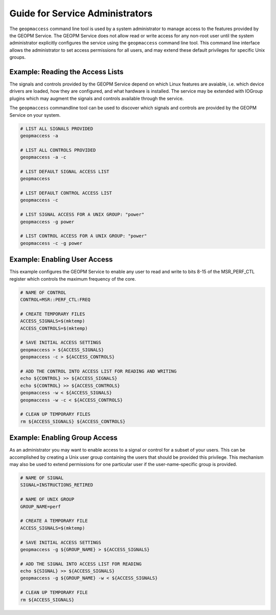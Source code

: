 
Guide for Service Administrators
================================

The ``geopmaccess`` command line tool is used by a system
administrator to manage access to the features provided by the GEOPM
Service.  The GEOPM Service does not allow read or write access for
any non-root user until the system administrator explicitly configures
the service using the ``geopmaccess`` command line tool.  This command
line interface allows the administrator to set access permissions for
all users, and may extend these default privileges for specific Unix
groups.


Example: Reading the Access Lists
---------------------------------

The signals and controls provided by the GEOPM Service depend on which
Linux features are avaiable, i.e. which device drivers are loaded, how
they are configured, and what hardware is installed.  The service may
be extended with IOGroup plugins which may augment the signals and
controls available through the service.

The ``geopmaccess`` commandline tool can be used to discover which
signals and controls are provided by the GEOPM Service on your system.

.. code-block:: bash

    # LIST ALL SIGNALS PROVIDED
    geopmaccess -a

    # LIST ALL CONTROLS PROVIDED
    geopmaccess -a -c

    # LIST DEFAULT SIGNAL ACCESS LIST
    geopmaccess

    # LIST DEFAULT CONTROL ACCESS LIST
    geopmaccess -c

    # LIST SIGNAL ACCESS FOR A UNIX GROUP: "power"
    geopmaccess -g power

    # LIST CONTROL ACCESS FOR A UNIX GROUP: "power"
    geopmaccess -c -g power


Example: Enabling User Access
-----------------------------

This example configures the GEOPM Service to enable any user to read
and write to bits 8-15 of the MSR_PERF_CTL register which controls the
maximum frequency of the core.


.. code-block:: bash

    # NAME OF CONTROL
    CONTROL=MSR::PERF_CTL:FREQ

    # CREATE TEMPORARY FILES
    ACCESS_SIGNALS=$(mktemp)
    ACCESS_CONTROLS=$(mktemp)

    # SAVE INITIAL ACCESS SETTINGS
    geopmaccess > ${ACCESS_SIGNALS}
    geopmaccess -c > ${ACCESS_CONTROLS}

    # ADD THE CONTROL INTO ACCESS LIST FOR READING AND WRITING
    echo ${CONTROL} >> ${ACCESS_SIGNALS}
    echo ${CONTROL} >> ${ACCESS_CONTROLS}
    geopmaccess -w < ${ACCESS_SIGNALS}
    geopmaccess -w -c < ${ACCESS_CONTROLS}

    # CLEAN UP TEMPORARY FILES
    rm ${ACCESS_SIGNALS} ${ACCESS_CONTROLS}


Example: Enabling Group Access
------------------------------

As an administrator you may want to enable access to a signal or
control for a subset of your users.  This can be accomplished by
creating a Unix user group containing the users that should be
provided this privilege.  This mechanism may also be used to extend
permissions for one particular user if the user-name-specific group is
provided.


.. code-block:: bash

    # NAME OF SIGNAL
    SIGNAL=INSTRUCTIONS_RETIRED

    # NAME OF UNIX GROUP
    GROUP_NAME=perf

    # CREATE A TEMPORARY FILE
    ACCESS_SIGNALS=$(mktemp)

    # SAVE INITIAL ACCESS SETTINGS
    geopmaccess -g ${GROUP_NAME} > ${ACCESS_SIGNALS}

    # ADD THE SIGNAL INTO ACCESS LIST FOR READING
    echo ${SIGNAL} >> ${ACCESS_SIGNALS}
    geopmaccess -g ${GROUP_NAME} -w < ${ACCESS_SIGNALS}

    # CLEAN UP TEMPORARY FILE
    rm ${ACCESS_SIGNALS}
